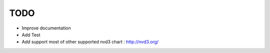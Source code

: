 
TODO
====

* Improve documentation

* Add Test

* Add support most of other supported nvd3 chart : http://nvd3.org/
